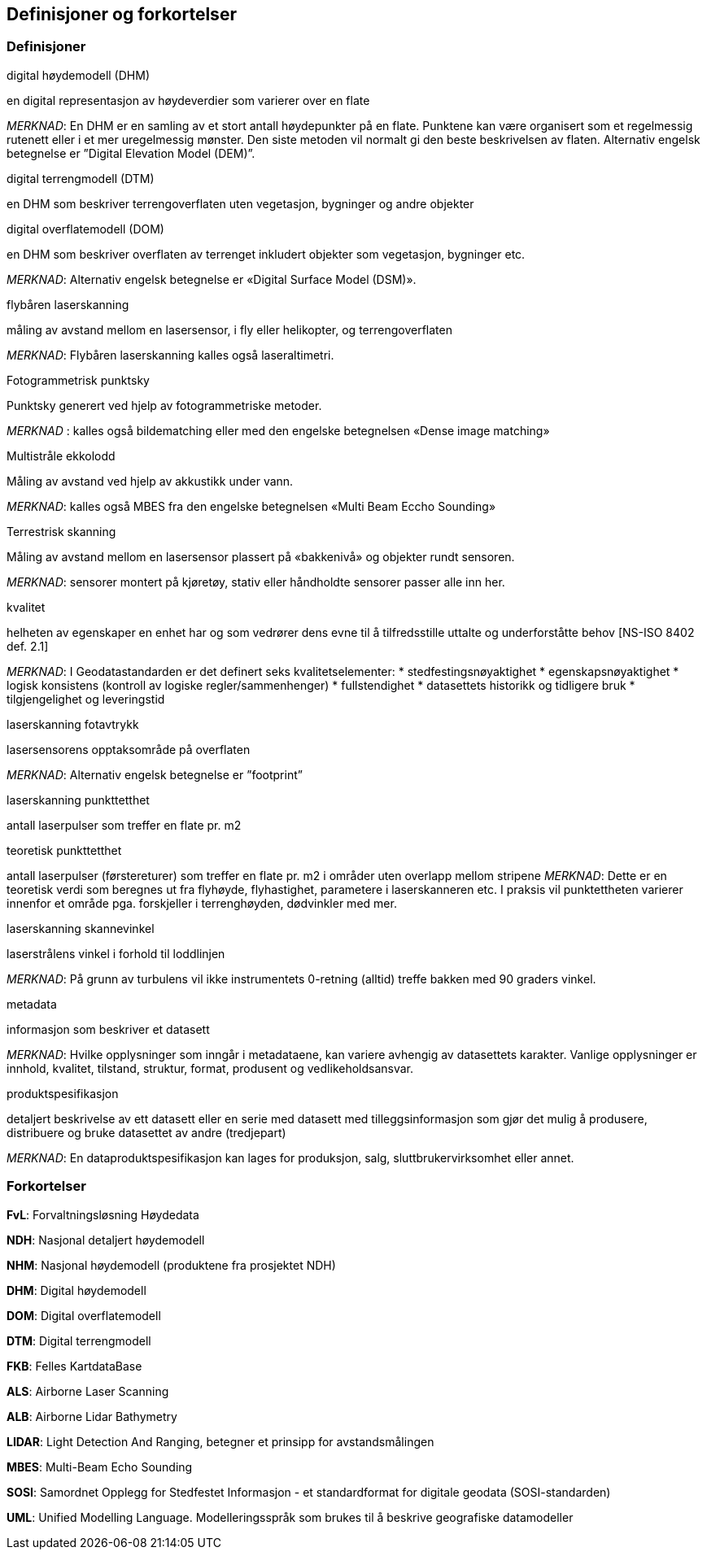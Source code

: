 == Definisjoner og forkortelser

=== Definisjoner

.digital høydemodell (DHM)  
en digital representasjon av høydeverdier som varierer over en flate

_MERKNAD_: En DHM er en samling av et stort antall høydepunkter på en flate. Punktene kan være organisert som et regelmessig rutenett eller i et mer uregelmessig mønster. Den siste metoden vil normalt gi den beste beskrivelsen av flaten. Alternativ engelsk betegnelse er ”Digital Elevation Model (DEM)”.

.digital terrengmodell (DTM)  
en DHM som beskriver terrengoverflaten uten vegetasjon, bygninger og andre objekter

.digital overflatemodell (DOM)  
en DHM som beskriver overflaten av terrenget inkludert objekter som vegetasjon, bygninger etc.

_MERKNAD_: Alternativ engelsk betegnelse er «Digital Surface Model (DSM)». 

.flybåren laserskanning  
måling av avstand mellom en lasersensor, i fly eller helikopter, og terrengoverflaten

_MERKNAD_: Flybåren laserskanning kalles også laseraltimetri.  

.Fotogrammetrisk punktsky 
Punktsky generert ved hjelp av fotogrammetriske metoder.  

_MERKNAD_ :	kalles også bildematching eller med den engelske betegnelsen «Dense image matching» 

.Multistråle ekkolodd 
Måling av avstand ved hjelp av akkustikk under vann.  

_MERKNAD_: kalles også MBES fra den engelske betegnelsen «Multi Beam Eccho Sounding» 

.Terrestrisk skanning 
Måling av avstand mellom en lasersensor plassert på «bakkenivå» og objekter rundt sensoren. 

_MERKNAD_: sensorer montert på kjøretøy, stativ eller håndholdte sensorer passer alle inn her. 

.kvalitet 
helheten av egenskaper en enhet har og som vedrører dens evne til å tilfredsstille uttalte og underforståtte behov [NS-ISO 8402 def. 2.1] 

_MERKNAD_:
I Geodatastandarden er det definert seks kvalitetselementer: 
 * stedfestingsnøyaktighet 
 * egenskapsnøyaktighet 
 * logisk konsistens (kontroll av logiske regler/sammenhenger) 
 * fullstendighet 
 * datasettets historikk og tidligere bruk 
 * tilgjengelighet og leveringstid 

.laserskanning fotavtrykk 
lasersensorens opptaksområde på overflaten

_MERKNAD_: Alternativ engelsk betegnelse er ”footprint” 

.laserskanning punkttetthet 
antall laserpulser som treffer en flate pr. m2

.teoretisk punkttetthet 
antall laserpulser (førstereturer) som treffer en flate pr. m2 i områder uten overlapp mellom stripene 
_MERKNAD_: Dette er en teoretisk verdi som beregnes ut fra flyhøyde, flyhastighet, parametere i laserskanneren etc. I praksis vil punktettheten varierer innenfor et område pga. forskjeller i terrenghøyden, dødvinkler med mer. 

.laserskanning skannevinkel 
laserstrålens vinkel i forhold til loddlinjen 

_MERKNAD_: På grunn av turbulens vil ikke instrumentets 0-retning (alltid) treffe bakken med 90 graders vinkel. 

.metadata  
informasjon som beskriver et datasett
 
_MERKNAD_: Hvilke opplysninger som inngår i metadataene, kan variere avhengig av datasettets karakter. Vanlige opplysninger er innhold, kvalitet, tilstand, struktur, format, produsent og vedlikeholdsansvar. 

.produktspesifikasjon
detaljert beskrivelse av ett datasett eller en serie med datasett med tilleggsinformasjon som gjør det mulig å produsere, distribuere og bruke datasettet av andre (tredjepart)

_MERKNAD_: En dataproduktspesifikasjon kan lages for produksjon, salg, sluttbrukervirksomhet eller annet. 

=== Forkortelser

*FvL*: Forvaltningsløsning Høydedata

*NDH*: Nasjonal detaljert høydemodell  

*NHM*: Nasjonal høydemodell (produktene fra prosjektet NDH) 

*DHM*: Digital høydemodell 

*DOM*: Digital overflatemodell 

*DTM*: Digital terrengmodell 

*FKB*: Felles KartdataBase 

*ALS*: Airborne Laser Scanning 

*ALB*: Airborne Lidar Bathymetry 

*LIDAR*: Light Detection And Ranging, betegner et prinsipp for avstandsmålingen 

*MBES*: Multi-Beam Echo Sounding 

*SOSI*: Samordnet Opplegg for Stedfestet Informasjon - et standardformat for digitale geodata (SOSI-standarden) 

*UML*: Unified Modelling Language. Modelleringsspråk som brukes til å beskrive geografiske  datamodeller 